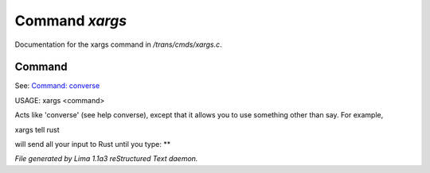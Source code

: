Command *xargs*
****************

Documentation for the xargs command in */trans/cmds/xargs.c*.

Command
=======

See: `Command: converse <converse.html>`_ 

USAGE:	xargs <command>

Acts like 'converse' (see help converse), except that it
allows you to use something other than say.  For example,

xargs tell rust

will send all your input to Rust until you type: **



*File generated by Lima 1.1a3 reStructured Text daemon.*
